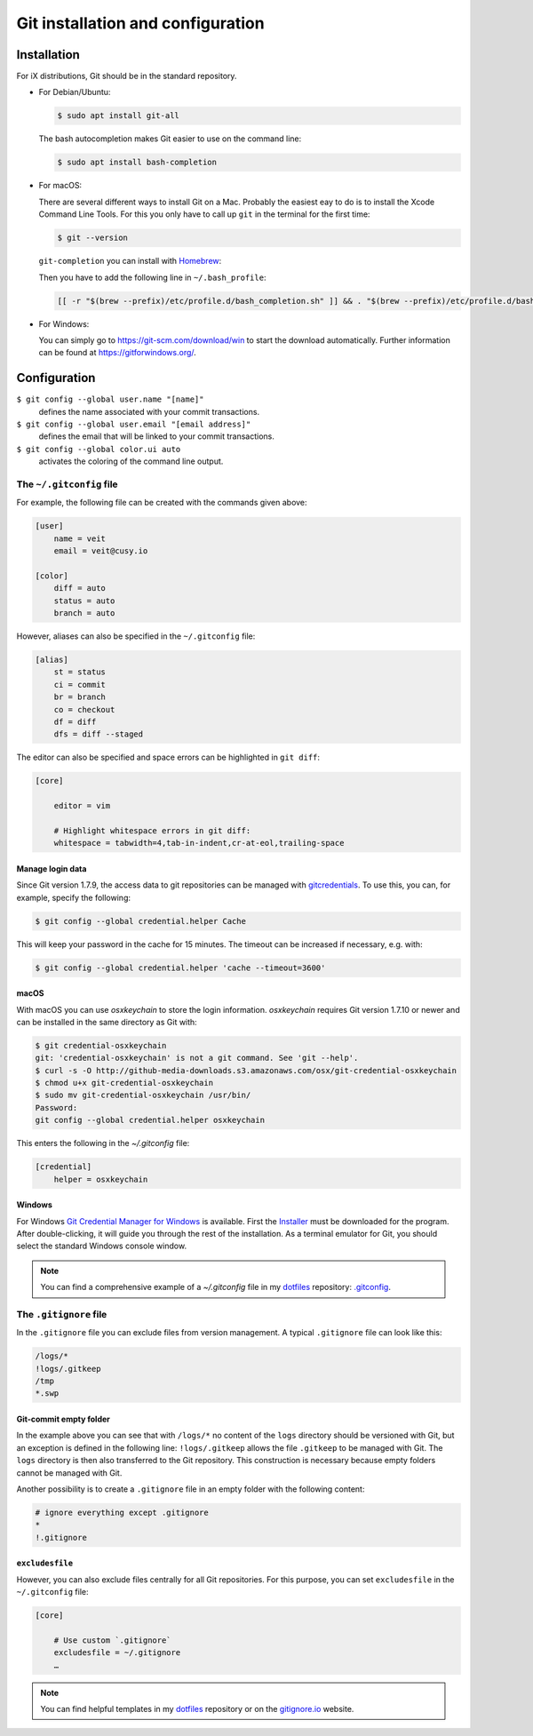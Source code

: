 Git installation and configuration
==================================

Installation
------------

For iX distributions, Git should be in the standard repository.

* For Debian/Ubuntu:

  .. code-block:: console

    $ sudo apt install git-all

  The bash autocompletion makes Git easier to use on the command line:

  .. code-block:: console

    $ sudo apt install bash-completion

* For macOS:

  There are several different ways to install Git on a Mac. Probably the easiest
  eay to do is to install the Xcode Command Line Tools. For this you only have
  to call up ``git`` in the terminal for the first time:

  .. code-block:: console

    $ git --version

  ``git-completion`` you can install with `Homebrew <https://brew.sh/>`_:

  Then you have to add the following line in ``~/.bash_profile``:

  .. code-block:: bash

    [[ -r "$(brew --prefix)/etc/profile.d/bash_completion.sh" ]] && . "$(brew --prefix)/etc/profile.d/bash_completion.sh"

* For Windows:

  You can simply go to https://git-scm.com/download/win to start the download
  automatically. Further information can be found at
  https://gitforwindows.org/.

Configuration
-------------

``$ git config --global user.name "[name]"``
    defines the name associated with your commit transactions.
``$ git config --global user.email "[email address]"``
    defines the email that will be linked to your commit transactions.
``$ git config --global color.ui auto``
    activates the coloring of the command line output.

The ``~/.gitconfig`` file
~~~~~~~~~~~~~~~~~~~~~~~~~

For example, the following file can be created with the commands given above:

.. code-block:: ini

    [user]
        name = veit
        email = veit@cusy.io

    [color]
        diff = auto
        status = auto
        branch = auto

However, aliases can also be specified in the ``~/.gitconfig`` file:

.. code-block:: ini

    [alias]
        st = status
        ci = commit
        br = branch
        co = checkout
        df = diff
        dfs = diff --staged

The editor can also be specified and space errors can be highlighted in ``git
diff``:

.. code-block:: ini

    [core]

        editor = vim

        # Highlight whitespace errors in git diff:
        whitespace = tabwidth=4,tab-in-indent,cr-at-eol,trailing-space

Manage login data
:::::::::::::::::

Since Git version 1.7.9, the access data to git repositories can be managed with
`gitcredentials <https://git-scm.com/docs/gitcredentials>`_. To use this, you
can, for example, specify the following:

.. code-block:: console

    $ git config --global credential.helper Cache

This will keep your password in the cache for 15 minutes. The timeout can be
increased if necessary, e.g. with:

.. code-block:: console

    $ git config --global credential.helper 'cache --timeout=3600'

macOS
:::::

With macOS you can use `osxkeychain` to store the login information.
`osxkeychain` requires Git version 1.7.10 or newer and can be installed in the
same directory as Git with:

.. code-block:: console

    $ git credential-osxkeychain
    git: 'credential-osxkeychain' is not a git command. See 'git --help'.
    $ curl -s -O http://github-media-downloads.s3.amazonaws.com/osx/git-credential-osxkeychain
    $ chmod u+x git-credential-osxkeychain
    $ sudo mv git-credential-osxkeychain /usr/bin/
    Password:
    git config --global credential.helper osxkeychain

This enters the following in the `~/.gitconfig` file:

.. code-block:: ini

    [credential]
        helper = osxkeychain

Windows
:::::::

For Windows `Git Credential Manager for Windows
<https://github.com/Microsoft/Git-Credential-Manager-for-Windows>`_ is
available. First the `Installer
<https://github.com/Microsoft/Git-Credential-Manager-for-Windows/releases/latest>`_
must be downloaded for the program. After double-clicking, it will guide you
through the rest of the installation. As a terminal emulator for Git, you should
select the standard Windows console window.

.. note::
    You can find a comprehensive example of a `~/.gitconfig` file in my
    `dotfiles <https://github.com/veit/dotfiles/>`__ repository: `.gitconfig
    <https://github.com/veit/dotfiles/blob/main/.config/git/config>`_.

The ``.gitignore`` file
~~~~~~~~~~~~~~~~~~~~~~~

In the ``.gitignore`` file you can exclude files from version management. A
typical ``.gitignore`` file can look like this:

.. code-block:: ini

    /logs/*
    !logs/.gitkeep
    /tmp
    *.swp

Git-commit empty folder
:::::::::::::::::::::::

In the example above you can see that with ``/logs/*`` no content of the
``logs`` directory should be versioned with Git, but an exception is defined in
the following line: ``!logs/.gitkeep`` allows the file  ``.gitkeep`` to be
managed with Git. The ``logs`` directory is then also transferred to the Git
repository. This construction is necessary because empty folders cannot be
managed with Git.

Another possibility is to create a  ``.gitignore`` file in an empty folder with
the following content:

.. code-block:: ini

    # ignore everything except .gitignore
    *
    !.gitignore


.. seealso:
    * `Can I add empty directories?
      <https://git.wiki.kernel.org/index.php/GitFaq#Can_I_add_empty_directories.3F>`_

``excludesfile``
::::::::::::::::

However, you can also exclude files centrally for all Git repositories. For this
purpose, you can set ``excludesfile`` in the ``~/.gitconfig`` file:

.. code-block:: ini

    [core]

        # Use custom `.gitignore`
        excludesfile = ~/.gitignore
        …

.. note::
    You can find helpful templates in my `dotfiles
    <https://github.com/veit/dotfiles/tree/main/gitignores>`__ repository or
    on the `gitignore.io <https://gitignore.io/>`_ website.
